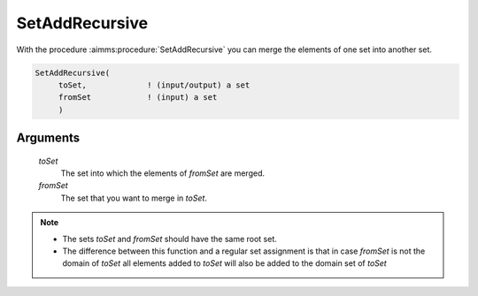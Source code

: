.. aimms:procedure:: SetAddRecursive(toSet, fromSet)

.. _SetAddRecursive:

SetAddRecursive
===============

With the procedure :aimms:procedure:`SetAddRecursive` you can merge the elements of one
set into another set.

.. code-block:: aimms

    SetAddRecursive(
         toSet,             ! (input/output) a set
         fromSet            ! (input) a set
         )

Arguments
---------

    *toSet*
        The set into which the elements of *fromSet* are merged.

    *fromSet*
        The set that you want to merge in *toSet*.

.. note::

    -  The sets *toSet* and *fromSet* should have the same root set.

    -  The difference between this function and a regular set assignment is
       that in case *fromSet* is not the domain of *toSet* all elements
       added to *toSet* will also be added to the domain set of *toSet*
